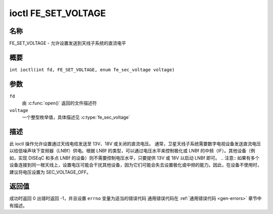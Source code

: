 .. 许可证标识符: GFDL-1.1-no-invariants-or-later
.. c:命名空间:: DTV.fe

.. _FE_SET_VOLTAGE:

********************
ioctl FE_SET_VOLTAGE
********************

名称
====

FE_SET_VOLTAGE - 允许设置发送到天线子系统的直流电平

概要
========

.. c:宏:: FE_SET_VOLTAGE

``int ioctl(int fd, FE_SET_VOLTAGE, enum fe_sec_voltage voltage)``

参数
=========

``fd``
    由 :c:func:`open()` 返回的文件描述符
``voltage``
    一个整型枚举值，具体描述见 :c:type:`fe_sec_voltage`

描述
===========

此 ioctl 操作允许设置通过天线电缆发送至 13V、18V 或关闭的直流电压。
通常，卫星天线子系统需要数字电视设备发送直流电压以给低噪声块下变频器（LNBf）供电。根据 LNBf 的类型，可以通过电压水平来控制极化或 LNBf 的中频（IF）。其他设备（例如，实现 DISEqC 和多点 LNBf 的设备）则不需要控制电压水平，只要提供 13V 或 18V 以启动 LNBf 即可。
.. 注意:: 如果有多个设备连接到同一根天线上，设置电压可能会干扰其他设备，因为它们可能会失去设置极化或中频的能力。因此，在设备不使用时，建议将电压设置为 SEC_VOLTAGE_OFF。

返回值
============

成功时返回 0
出错时返回 -1，并且设置 ``errno`` 变量为适当的错误代码
通用错误代码在 :ref:`通用错误代码 <gen-errors>` 章节中有描述。
